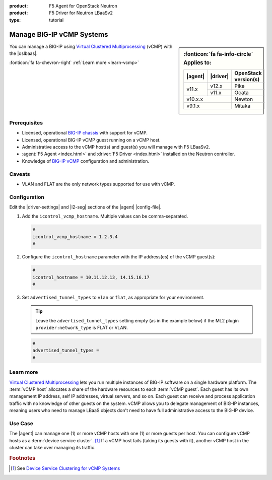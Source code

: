:product: F5 Agent for OpenStack Neutron
:product: F5 Driver for Neutron LBaaSv2
:type: tutorial

.. _lbaas-manage-vcmp-clusters:

.. _lbaas-manage-vcmp-systems:

Manage BIG-IP vCMP Systems
==========================

.. sidebar:: :fonticon:`fa fa-info-circle` Applies to:

   +----------+-----------+----------------------+
   | |agent|  | |driver|  | OpenStack version(s) |
   +==========+===========+======================+
   | v11.x    | v12.x     | Pike                 |
   +          +-----------+----------------------+
   |          | v11.x     | Ocata                |
   +----------+-----------+----------------------+
   | v10.x.x              | Newton               |
   +----------+-----------+----------------------+
   | v9.1.x               | Mitaka               |
   +----------+-----------+----------------------+

You can manage a BIG-IP using `Virtual Clustered Multiprocessing`_ (vCMP) with the |oslbaas|.

:fonticon:`fa fa-chevron-right` :ref:`Learn more <learn-vcmp>`

Prerequisites
-------------

- Licensed, operational `BIG-IP chassis`_ with support for vCMP.
- Licensed, operational BIG-IP vCMP guest running on a vCMP host.
- Administrative access to the vCMP host(s) and guest(s) you will manage with F5 LBaaSv2.
- :agent:`F5 Agent <index.html>` and :driver:`F5 Driver <index.html>` installed on the Neutron controller.
- Knowledge of `BIG-IP vCMP <https://support.f5.com/kb/en-us/products/big-ip_ltm/manuals/product/vcmp-administration-appliances-12-1-1/1.html>`_ configuration and administration.

Caveats
-------
.. todo:: check whether the below is still true.

- VLAN and FLAT are the only network types supported for use with vCMP.

Configuration
-------------

Edit the |driver-settings| and |l2-seg| sections of the |agent| |config-file|.

#. Add the ``icontrol_vcmp_hostname``. Multiple values can be comma-separated.

   .. code-block:: text

      #
      icontrol_vcmp_hostname = 1.2.3.4
      #

#. Configure the ``icontrol_hostname`` parameter with the IP address(es) of the vCMP guest(s):

   .. code-block:: text

      #
      icontrol_hostname = 10.11.12.13, 14.15.16.17
      #

#. Set ``advertised_tunnel_types`` to ``vlan`` or ``flat``, as appropriate for your environment.

   .. tip::

      Leave the ``advertised_tunnel_types`` setting empty (as in the example below) if the ML2 plugin ``provider:network_type`` is FLAT or VLAN.

   .. code-block:: text

      #
      advertised_tunnel_types =
      #

.. _learn-vcmp:

Learn more
----------

`Virtual Clustered Multiprocessing`_ lets you run multiple instances of BIG-IP software on a single hardware platform.
The :term:`vCMP host` allocates a share of the hardware resources to each :term:`vCMP guest`.
Each guest has its own management IP address, self IP addresses, virtual servers, and so on.
Each guest can receive and process application traffic with no knowledge of other guests on the system.
vCMP  allows you to delegate management of BIG-IP instances, meaning users who need to manage LBaaS objects don't need to have full administrative access to the BIG-IP device.

Use Case
--------

The |agent| can manage one (1) or more vCMP hosts with one (1) or more guests per host.
You can configure vCMP hosts as a :term:`device service cluster`. [#vcmpcluster]_
If a vCMP host fails (taking its guests with it), another vCMP host in the cluster can take over managing its traffic.


.. rubric:: Footnotes
.. [#vcmpcluster] See `Device Service Clustering for vCMP Systems <https://support.f5.com/kb/en-us/products/big-ip_ltm/manuals/product/vcmp-administration-appliances-12-1-1/4.html>`_


.. _Virtual Clustered Multiprocessing: https://support.f5.com/kb/en-us/products/big-ip_ltm/manuals/product/vcmp-administration-appliances-12-1-1/1.html
.. _BIG-IP chassis: https://f5.com/products/deployment-methods/hardware
